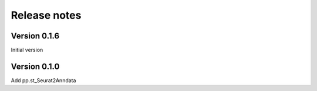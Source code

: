 Release notes
======================================

Version 0.1.6
-------------

Initial version

Version 0.1.0
-------------

Add pp.st_Seurat2Anndata